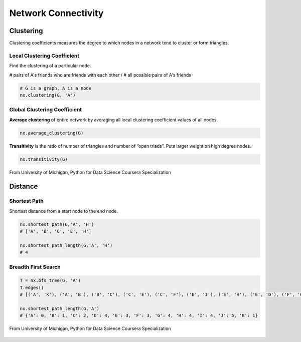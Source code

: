 Network Connectivity
====================


Clustering
----------------
Clustering coefficients measures the degree to which nodes in a network tend to cluster or form triangles.

Local Clustering Coefficient
*****************************
Find the clustering of a particular node.

# pairs of A's friends who are friends with each other / # all possible pairs of A's friends

.. code:: python

  # G is a graph, A is a node
  nx.clustering(G, 'A') 

Global Clustering Coefficient
*****************************

**Average clustering** of entire network by averaging all local clustering coefficient values of all nodes.

.. code:: python

  nx.average_clustering(G)
  
  
**Transitivity** is the ratio of number of triangles and number of “open triads”. 
Puts larger weight on high degree nodes.

.. code:: python

  nx.transitivity(G)
  
  
.. figure:: images/clustering.png
    :width: 400px
    :align: center
    :height: 100px
    :alt: alternate text
    :figclass: align-center

    From University of Michigan, Python for Data Science Coursera Specialization
    
    
Distance
---------

Shortest Path
**************
Shortest distance from a start node to the end node.

.. code:: python

  nx.shortest_path(G,'A', 'H')
  # ['A', 'B', 'C', 'E', 'H']
  
  nx.shortest_path_length(G,'A', 'H')
  # 4
  
  
Breadth First Search
*********************


.. code:: python

  T = nx.bfs_tree(G, 'A') 
  T.edges()
  # [('A', 'K'), ('A', 'B'), ('B', 'C'), ('C', 'E'), ('C', 'F'), ('E', 'I'), ('E', 'H'), ('E', 'D'), ('F', 'G'), ('I', 'J')]
  
  nx.shortest_path_length(G,'A')
  # {'A': 0, 'B': 1, 'C': 2, 'D': 4, 'E': 3, 'F': 3, 'G': 4, 'H': 4, 'I': 4, 'J': 5, 'K': 1}
  
.. figure:: images/breadthfirst.png
    :width: 200px
    :align: center
    :height: 100px
    :alt: alternate text
    :figclass: align-center

    From University of Michigan, Python for Data Science Coursera Specialization
  